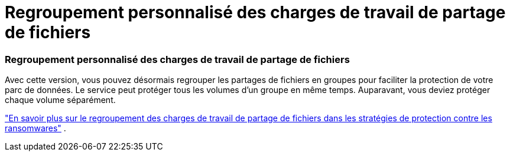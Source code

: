 = Regroupement personnalisé des charges de travail de partage de fichiers
:allow-uri-read: 




=== Regroupement personnalisé des charges de travail de partage de fichiers

Avec cette version, vous pouvez désormais regrouper les partages de fichiers en groupes pour faciliter la protection de votre parc de données.  Le service peut protéger tous les volumes d’un groupe en même temps.  Auparavant, vous deviez protéger chaque volume séparément.

https://docs.netapp.com/us-en/data-services-ransomware-resilience/rp-use-protect.html["En savoir plus sur le regroupement des charges de travail de partage de fichiers dans les stratégies de protection contre les ransomwares"] .
